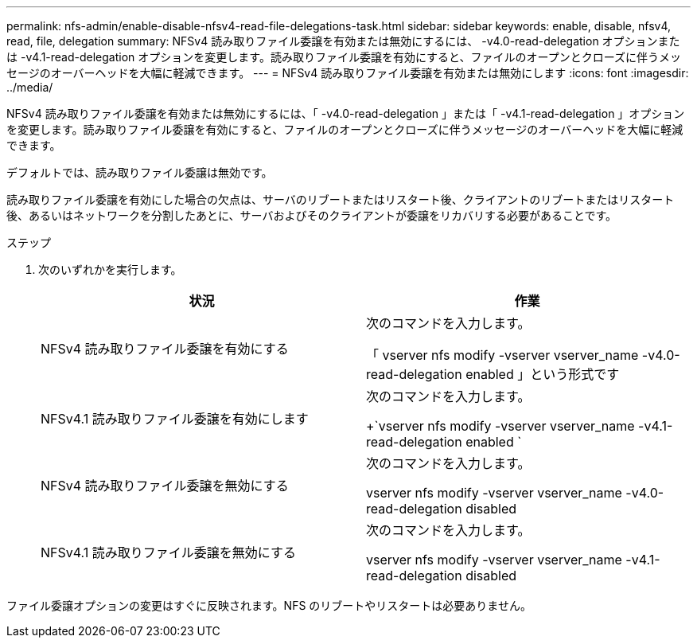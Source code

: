 ---
permalink: nfs-admin/enable-disable-nfsv4-read-file-delegations-task.html 
sidebar: sidebar 
keywords: enable, disable, nfsv4, read, file, delegation 
summary: NFSv4 読み取りファイル委譲を有効または無効にするには、 -v4.0-read-delegation オプションまたは -v4.1-read-delegation オプションを変更します。読み取りファイル委譲を有効にすると、ファイルのオープンとクローズに伴うメッセージのオーバーヘッドを大幅に軽減できます。 
---
= NFSv4 読み取りファイル委譲を有効または無効にします
:icons: font
:imagesdir: ../media/


[role="lead"]
NFSv4 読み取りファイル委譲を有効または無効にするには、「 -v4.0-read-delegation 」または「 -v4.1-read-delegation 」オプションを変更します。読み取りファイル委譲を有効にすると、ファイルのオープンとクローズに伴うメッセージのオーバーヘッドを大幅に軽減できます。

デフォルトでは、読み取りファイル委譲は無効です。

読み取りファイル委譲を有効にした場合の欠点は、サーバのリブートまたはリスタート後、クライアントのリブートまたはリスタート後、あるいはネットワークを分割したあとに、サーバおよびそのクライアントが委譲をリカバリする必要があることです。

.ステップ
. 次のいずれかを実行します。
+
[cols="2*"]
|===
| 状況 | 作業 


 a| 
NFSv4 読み取りファイル委譲を有効にする
 a| 
次のコマンドを入力します。

「 vserver nfs modify -vserver vserver_name -v4.0-read-delegation enabled 」という形式です



 a| 
NFSv4.1 読み取りファイル委譲を有効にします
 a| 
次のコマンドを入力します。

+`vserver nfs modify -vserver vserver_name -v4.1-read-delegation enabled `



 a| 
NFSv4 読み取りファイル委譲を無効にする
 a| 
次のコマンドを入力します。

vserver nfs modify -vserver vserver_name -v4.0-read-delegation disabled



 a| 
NFSv4.1 読み取りファイル委譲を無効にする
 a| 
次のコマンドを入力します。

vserver nfs modify -vserver vserver_name -v4.1-read-delegation disabled

|===


ファイル委譲オプションの変更はすぐに反映されます。NFS のリブートやリスタートは必要ありません。
